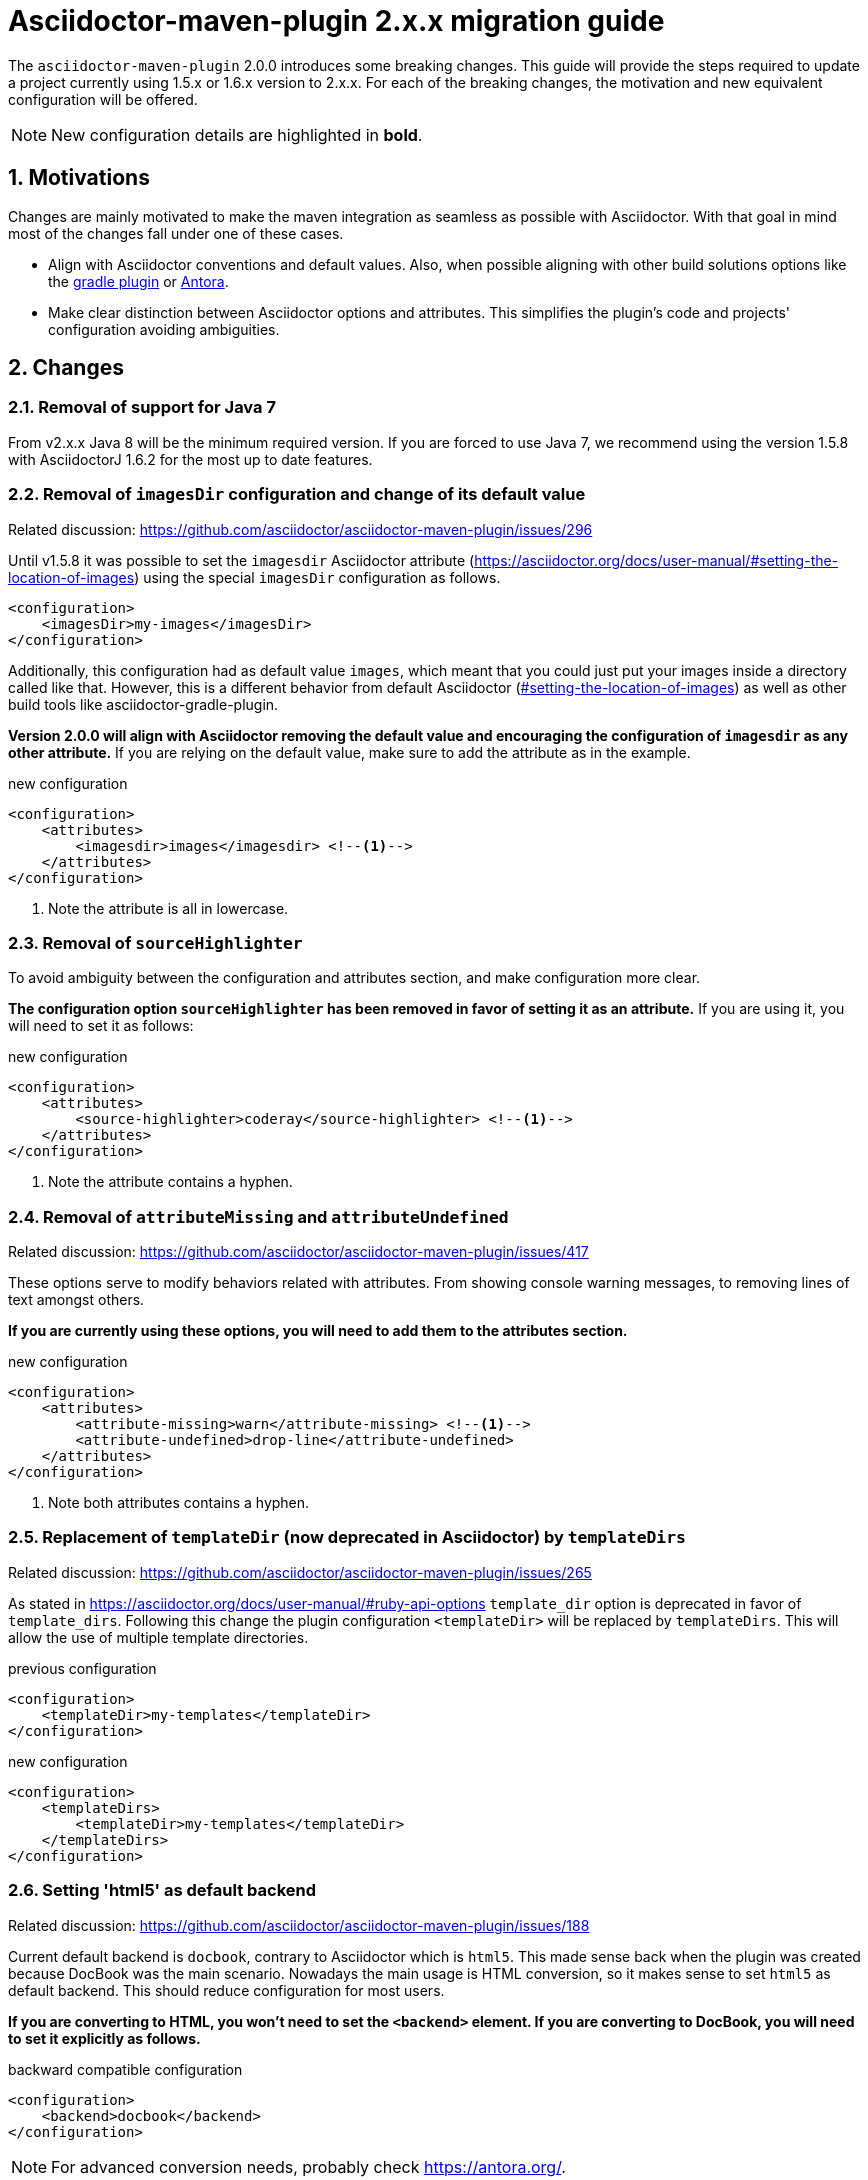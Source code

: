 = Asciidoctor-maven-plugin 2.x.x migration guide
:navtitle: v2 migration guide
:sectnums:
// TODO use italics for paths

The `asciidoctor-maven-plugin` 2.0.0 introduces some breaking changes.
This guide will provide the steps required to update a project currently using 1.5.x or 1.6.x version to 2.x.x.
For each of the breaking changes, the motivation and new equivalent configuration will be offered.

NOTE: New configuration details are highlighted in *bold*.

== Motivations

Changes are mainly motivated to make the maven integration as seamless as possible with Asciidoctor.
With that goal in mind most of the changes fall under one of these cases.

* Align with Asciidoctor conventions and default values.
Also, when possible aligning with other build solutions options like the https://github.com/asciidoctor/asciidoctor-gradle-plugin[gradle plugin] or https://antora.org/[Antora].
* Make clear distinction between Asciidoctor options and attributes.
This simplifies the plugin's code and projects' configuration avoiding ambiguities.

== Changes

=== Removal of support for Java 7

From v2.x.x Java 8 will be the minimum required version.
If you are forced to use Java 7, we recommend using the version 1.5.8 with AsciidoctorJ 1.6.2 for the most up to date features.

=== Removal of `imagesDir` configuration and change of its default value

Related discussion: https://github.com/asciidoctor/asciidoctor-maven-plugin/issues/296

Until v1.5.8 it was possible to set the `imagesdir` Asciidoctor attribute (https://asciidoctor.org/docs/user-manual/#setting-the-location-of-images) using the special `imagesDir` configuration as follows.

[source,xml]
----
<configuration>
    <imagesDir>my-images</imagesDir>
</configuration>
----

Additionally, this configuration had as default value `images`, which meant that you could just put your images inside a directory called like that.
However, this is a different behavior from default Asciidoctor (https://asciidoctor.org/docs/user-manual/#setting-the-location-of-images[#setting-the-location-of-images]) as well as other build tools like asciidoctor-gradle-plugin.

*Version 2.0.0 will align with Asciidoctor removing the default value and encouraging the configuration of `imagesdir` as any other attribute.*
If you are relying on the default value, make sure to add the attribute as in the example.

[source,xml]
.new configuration
----
<configuration>
    <attributes>
        <imagesdir>images</imagesdir> <!--.-->
    </attributes>
</configuration>
----
<1> Note the attribute is all in lowercase.

=== Removal of `sourceHighlighter`

To avoid ambiguity between the configuration and attributes section, and make configuration more clear.

*The configuration option `sourceHighlighter` has been removed in favor of setting it as an attribute.*
If you are using it, you will need to set it as follows:

[source,xml]
.new configuration
----
<configuration>
    <attributes>
        <source-highlighter>coderay</source-highlighter> <!--.-->
    </attributes>
</configuration>
----
<1> Note the attribute contains a hyphen.

=== Removal of `attributeMissing` and `attributeUndefined`

Related discussion: https://github.com/asciidoctor/asciidoctor-maven-plugin/issues/417

These options serve to modify behaviors related with attributes.
From showing console warning messages, to removing lines of text amongst others.

*If you are currently using these options, you will need to add them to the attributes section.*

[source,xml]
.new configuration
----
<configuration>
    <attributes>
        <attribute-missing>warn</attribute-missing> <!--.-->
        <attribute-undefined>drop-line</attribute-undefined>
    </attributes>
</configuration>
----
<1> Note both attributes contains a hyphen.

=== Replacement of `templateDir` (now deprecated in Asciidoctor) by `templateDirs`

Related discussion: https://github.com/asciidoctor/asciidoctor-maven-plugin/issues/265

As stated in https://asciidoctor.org/docs/user-manual/#ruby-api-options `template_dir` option is deprecated in favor of `template_dirs`.
Following this change the plugin configuration `<templateDir>` will be replaced by `templateDirs`.
This will allow the use of multiple template directories.

[source,xml]
.previous configuration
----
<configuration>
    <templateDir>my-templates</templateDir>
</configuration>
----

[source,xml]
.new configuration
----
<configuration>
    <templateDirs>
        <templateDir>my-templates</templateDir>
    </templateDirs>
</configuration>
----

=== Setting 'html5' as default backend

Related discussion: https://github.com/asciidoctor/asciidoctor-maven-plugin/issues/188

Current default backend is `docbook`, contrary to Asciidoctor which is `html5`.
This made sense back when the plugin was created because DocBook was the main scenario.
Nowadays the main usage is HTML conversion, so it makes sense to set `html5` as default backend.
This should reduce configuration for most users.

*If you are converting to HTML, you won't need to set the `<backend>` element.
If you are converting to DocBook, you will need to set it explicitly as follows.*

[source,xml]
.backward compatible configuration
----
<configuration>
    <backend>docbook</backend>
</configuration>
----

NOTE: For advanced conversion needs, probably check https://antora.org/.

=== Changing default sources directory

Related discussion: https://github.com/asciidoctor/asciidoctor-maven-plugin/issues/254.

Previous versions of the plugin search for AsciiDoc documents in `src/main/asciidoc`.
In case the folder does not exist, the plugin skips the execution.

This is being changed to a fallback mechanism where several paths are searched in specific order.
The new default value is `src/docs/asciidoc` to reflect the difference in  nature of AsciiDoc sources from executable code.
If the path does not exist, `src/asciidoc` and `src/main/asciidoc` are searched for in that order.

*This change does not break compatibility* and has the advantage of following the same pattern as the https://github.com/asciidoctor/asciidoctor-gradle-plugin[asciidoctor-gradle-plugin], making easier to test both plugins.

== AsciidoctorJ changes

Not part of the asciidoctor-maven-plugin, but important to consider during upgrade, the https://github.com/asciidoctor/asciidoctorj/tree/v2.0.0-RC.1#extension-api[AsciidocotorJ extension API] has suffered modifications.

These are simple and can be spotted with help of the IDE once the AsciidoctorJ dependency has been updated.
Please, review them alongside the maven-plugin.
